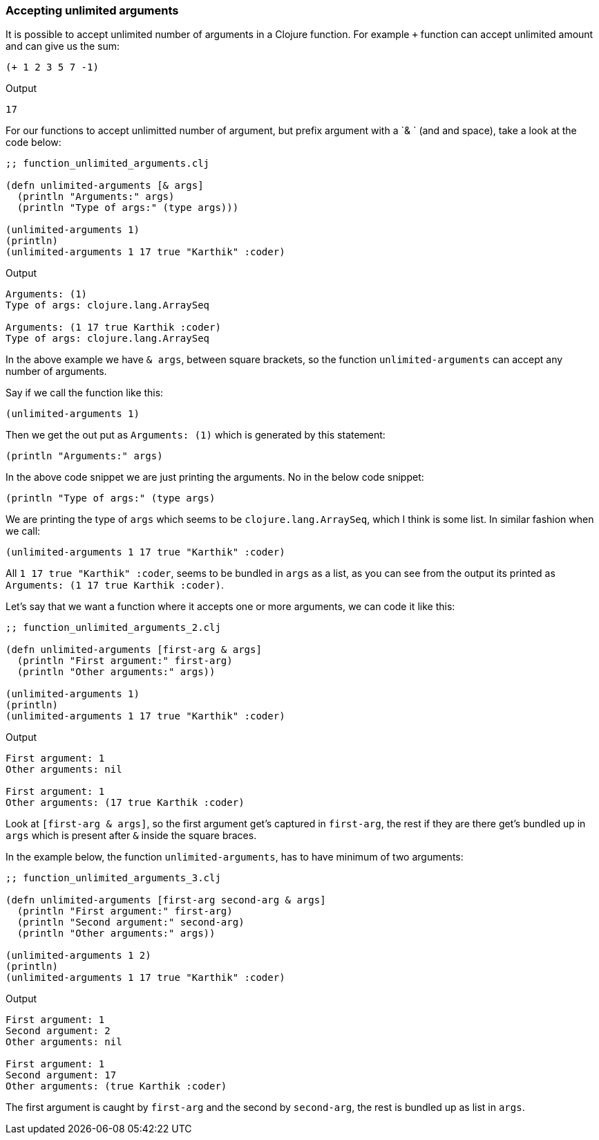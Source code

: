 === Accepting unlimited arguments

It is possible to accept unlimited number of arguments in a Clojure function. For example `+` function can accept unlimited amount and can give us the sum:

[source, clojure]
----
(+ 1 2 3 5 7 -1)
----

Output

----
17
----

For our functions to accept unlimitted number of argument, but prefix argument with a `& ` (and and space), take a look at the code below:

[source, clojure]
----
;; function_unlimited_arguments.clj

(defn unlimited-arguments [& args]
  (println "Arguments:" args)
  (println "Type of args:" (type args)))

(unlimited-arguments 1)
(println)
(unlimited-arguments 1 17 true "Karthik" :coder)
----

Output

----
Arguments: (1)
Type of args: clojure.lang.ArraySeq

Arguments: (1 17 true Karthik :coder)
Type of args: clojure.lang.ArraySeq
----

In the above example we have `& args`, between square brackets, so  the function `unlimited-arguments` can accept any number of arguments.

Say if we call the function like this:

[source, clojure]
----
(unlimited-arguments 1)
----

Then we get the out put as `Arguments: (1)` which is generated by this statement:

[source, clojure]
----
(println "Arguments:" args)
----

In the above code snippet we are just printing the arguments. No in the below code snippet:

[source, clojure]
----
(println "Type of args:" (type args)
----

We are printing the type of `args` which seems to be `clojure.lang.ArraySeq`, which I think is some list. In similar fashion when we call:

[source, clojure]
----
(unlimited-arguments 1 17 true "Karthik" :coder)
----

All `1 17 true "Karthik" :coder`, seems to be bundled in `args` as a list, as you can see from the output its printed as `Arguments: (1 17 true Karthik :coder)`.

Let's say that we want a function where it accepts one or more arguments, we can code it like this:

[source, clojure]
----
;; function_unlimited_arguments_2.clj

(defn unlimited-arguments [first-arg & args]
  (println "First argument:" first-arg)
  (println "Other arguments:" args))

(unlimited-arguments 1)
(println)
(unlimited-arguments 1 17 true "Karthik" :coder)
----

Output

----
First argument: 1
Other arguments: nil

First argument: 1
Other arguments: (17 true Karthik :coder)
----

Look at `[first-arg & args]`, so the first argument get's captured in `first-arg`, the rest if they are there get's bundled up in `args` which is present after `&` inside the square braces.

In the example below, the function `unlimited-arguments`, has to have minimum of two arguments:

[source, clojure]
----
;; function_unlimited_arguments_3.clj

(defn unlimited-arguments [first-arg second-arg & args]
  (println "First argument:" first-arg)
  (println "Second argument:" second-arg)
  (println "Other arguments:" args))

(unlimited-arguments 1 2)
(println)
(unlimited-arguments 1 17 true "Karthik" :coder)
----

Output

----
First argument: 1
Second argument: 2
Other arguments: nil

First argument: 1
Second argument: 17
Other arguments: (true Karthik :coder)
----

The first argument is caught by `first-arg` and the second by `second-arg`, the rest is bundled up as list in `args`.
